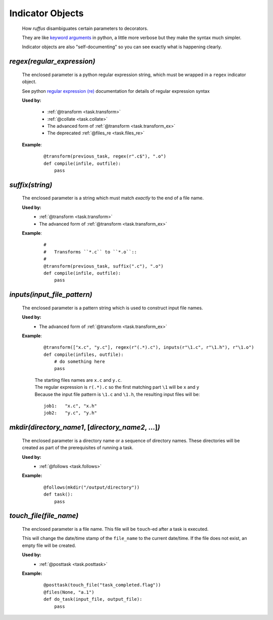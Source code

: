 .. seealso::
    :ref:`Decorators <decorators>`



########################
Indicator Objects
########################

.. _indicator_objects:


    How *ruffus* disambiguates certain parameters to decorators.
    
    They are like `keyword arguments <http://docs.python.org/tutorial/controlflow.html#keyword-arguments>`_ in python, a little more verbose but they make the syntax much simpler.

    Indicator objects are also "self-documenting" so you can see
    exactly what is happening clearly.
    
.. _task.regex:

*********************************************
*regex(*\ `regular_expression`\ *)*
*********************************************
    The enclosed parameter is a python regular expression string, 
    which must be wrapped in a ``regex`` indicator object.
    
    See python `regular expression (re) <http://docs.python.org/library/re.html>`_ 
    documentation for details of regular expression syntax


    **Used by:**

        * :ref:`@transform <task.transform>`
        * :ref:`@collate <task.collate>`
        * The advanced form of :ref:`@transform <task.transform_ex>`
        * The deprecated :ref:`@files_re <task.files_re>`
   
    **Example**:
        ::
        
            @transform(previous_task, regex(r".c$"), ".o")
            def compile(infile, outfile):
                pass


.. _task.suffix:

*********************************************
*suffix(*\ `string`\ *)*
*********************************************
    The enclosed parameter is a string which must match *exactly* to the end
    of a file name.
    

    **Used by:**
        * :ref:`@transform <task.transform>`
        * The advanced form of :ref:`@transform <task.transform_ex>`
   
    **Example**:
        ::
        
            #
            #   Transforms ``*.c`` to ``*.o``::
            #
            @transform(previous_task, suffix(".c"), ".o")
            def compile(infile, outfile):
                pass

.. _task.inputs:

***************************************
*inputs(*\ `input_file_pattern`\ *)*
***************************************
    The enclosed parameter is a pattern string which is used to construct input file
    names. 

    **Used by:**
        * The advanced form of :ref:`@transform <task.transform_ex>`
   
    **Example**:
        ::
        
             @transform(["x.c", "y.c"], regex(r"(.*).c"), inputs(r"\1.c", r"\1.h"), r"\1.o")
             def compile(infiles, outfile):
                 # do something here
                 pass
                 
        
        | The starting files names are ``x.c`` and ``y.c``.
        | The regular expression is ``r(.*).c`` so the first matching part 
          ``\1`` will be ``x`` and ``y``
        | Because the input file pattern is ``\1.c`` and ``\1.h``, the resulting input files will be:
        
        ::
        
            job1:   "x.c", "x.h"
            job2:   "y.c", "y.h"
            
.. _task.mkdir:

******************************************************************************************
*mkdir(*\ `directory_name1`, [`directory_name2`, ...]\ *)*
******************************************************************************************
    The enclosed parameter is a directory name or a sequence of directory names.
    These directories will be created as part of the prerequisites of running a task.

    **Used by:**
        * :ref:`@follows <task.follows>`
        
    **Example:**
        ::
        
            @follows(mkdir("/output/directory"))
            def task():
                pass


.. _task.touch_file:


******************************************************************************************
*touch_file(*\ `file_name`\ *)*
******************************************************************************************
    The enclosed parameter is a file name. This file will be ``touch``\ -ed after a 
    task is executed.
        
    This will change the date/time stamp of the ``file_name`` to the current date/time. 
    If the file does not exist, an empty file will be created.
        
    
    **Used by:**
        * :ref:`@posttask <task.posttask>`
        
    **Example:**
        ::
        
            @posttask(touch_file("task_completed.flag"))
            @files(None, "a.1")
            def do_task(input_file, output_file):
                pass


